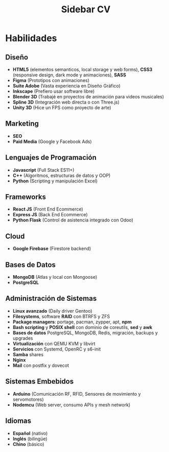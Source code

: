 #+title: Sidebar CV

* Habilidades

** Diseño
- *HTML5* (elementos semanticos, local storage y web forms), *CSS3* (responsive design, dark mode y animaciones), *SASS*
- *Figma* (Prototipos con animaciones)
- *Suite Adobe* (Vasta experiencia en Diseño Gráfico)
- *Inkscape* (Prefiero usar software libre)
- *Blender 3D* (Trabajé en proyectos de animación para videos musicales)
- *Spline 3D* (Integración web directa o con Three.js)
- *Unity 3D* (Hice un FPS como proyecto de arte)

** Marketing
- *SEO*
- *Paid Media* (Google y Facebook Ads)

** Lenguajes de Programación
- *Javascript* (Full Stack ES11+)
- *C++* (Algoritmos, estructuras de datos y OOP)
- *Python* (Scripting y manipulación Excel)

** Frameworks
- *React JS* (Front End Ecommerce)
- *Express JS* (Back End Ecommerce)
- *Python Flask* (Control de asistencia integrado con Odoo)
  
** Cloud
- *Google Firebase* (Firestore backend)
  
** Bases de Datos
- *MongoDB* (Atlas y local con Mongoose)
- *PostgreSQL*

** Administración de Sistemas
- *Linux avanzado* (Daily driver Gentoo)
- *Filesystems*, software *RAID* con BTRFS y ZFS
- *Package managers*: portage, pacman, zypper, apt, *npm*
- *Bash scripting* y *POSIX shell* con dominio de coreutils, *sed* y *awk*
- *Bases de datos* PostgreSQL, MongoDB, Redis, migración, backups y upgrades
- *Virtualización* con QEMU KVM y libvirt
- *Servicios* con Systemd, OpenRC y s6-init
- *Samba* shares
- *Nginx*
- *Mail* con postfix y dovecot
  
** Sistemas Embebidos
- *Arduino* (Comunicación RF, RFID, Sensores de movimiento y servomotores)
- *Nodemcu* (Web server, consumo APIs y mesh network)
  
** Idiomas
- *Español* (nativo)
- *Inglés* (bilingüe)
- *Chino* (básico)
